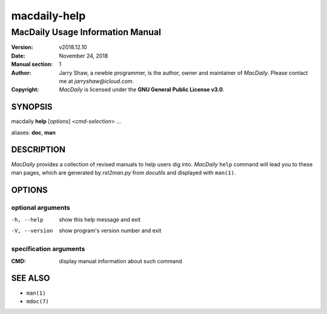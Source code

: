 =============
macdaily-help
=============

---------------------------------
MacDaily Usage Information Manual
---------------------------------

:Version: v2018.12.10
:Date: November 24, 2018
:Manual section: 1
:Author:
    Jarry Shaw, a newbie programmer, is the author, owner and maintainer
    of *MacDaily*. Please contact me at *jarryshaw@icloud.com*.
:Copyright:
    *MacDaily* is licensed under the **GNU General Public License v3.0**.

SYNOPSIS
========

macdaily **help** [*options*] <*cmd-selection*> ...

aliases: **doc**, **man**

DESCRIPTION
===========

*MacDaily* provides a collection of revised manuals to help users dig into.
*MacDaily* ``help`` command will lead you to these man pages, which are
generated by *rst2man.py* from *docutils* and displayed with ``man(1)``.

OPTIONS
=======

optional arguments
------------------

-h, --help     show this help message and exit
-V, --version  show program's version number and exit

specification arguments
-----------------------

:CMD:          display manual information about such command

SEE ALSO
========

- ``man(1)``
- ``mdoc(7)``
